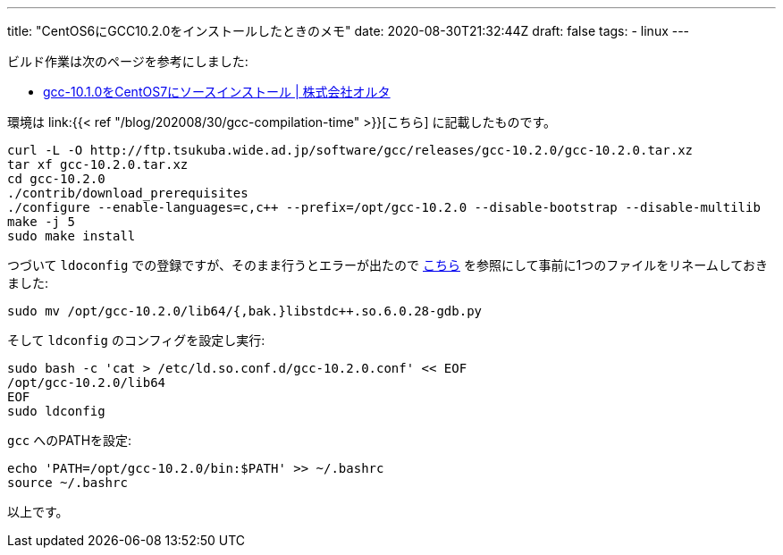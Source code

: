 ---
title: "CentOS6にGCC10.2.0をインストールしたときのメモ"
date: 2020-08-30T21:32:44Z
draft: false
tags:
  - linux
---

ビルド作業は次のページを参考にしました:

* https://aulta.co.jp/archives/7554[gcc-10.1.0をCentOS7にソースインストール | 株式会社オルタ]


環境は link:{{< ref "/blog/202008/30/gcc-compilation-time" >}}[こちら] に記載したものです。

[source]
----
curl -L -O http://ftp.tsukuba.wide.ad.jp/software/gcc/releases/gcc-10.2.0/gcc-10.2.0.tar.xz
tar xf gcc-10.2.0.tar.xz
cd gcc-10.2.0
./contrib/download_prerequisites
./configure --enable-languages=c,c++ --prefix=/opt/gcc-10.2.0 --disable-bootstrap --disable-multilib
make -j 5
sudo make install
----

つづいて `ldoconfig` での登録ですが、そのまま行うとエラーが出たので https://qiita.com/knutpb1205/items/4a9b39bf69f1788ef69c#%E3%82%A8%E3%83%A9%E3%83%BC%E5%AF%BE%E7%AD%96[こちら] を参照にして事前に1つのファイルをリネームしておきました:

[source]
----
sudo mv /opt/gcc-10.2.0/lib64/{,bak.}libstdc++.so.6.0.28-gdb.py
----

そして `ldconfig` のコンフィグを設定し実行:
[source]
----
sudo bash -c 'cat > /etc/ld.so.conf.d/gcc-10.2.0.conf' << EOF
/opt/gcc-10.2.0/lib64
EOF
sudo ldconfig
----

`gcc` へのPATHを設定:
[source]
----
echo 'PATH=/opt/gcc-10.2.0/bin:$PATH' >> ~/.bashrc
source ~/.bashrc
----

以上です。

